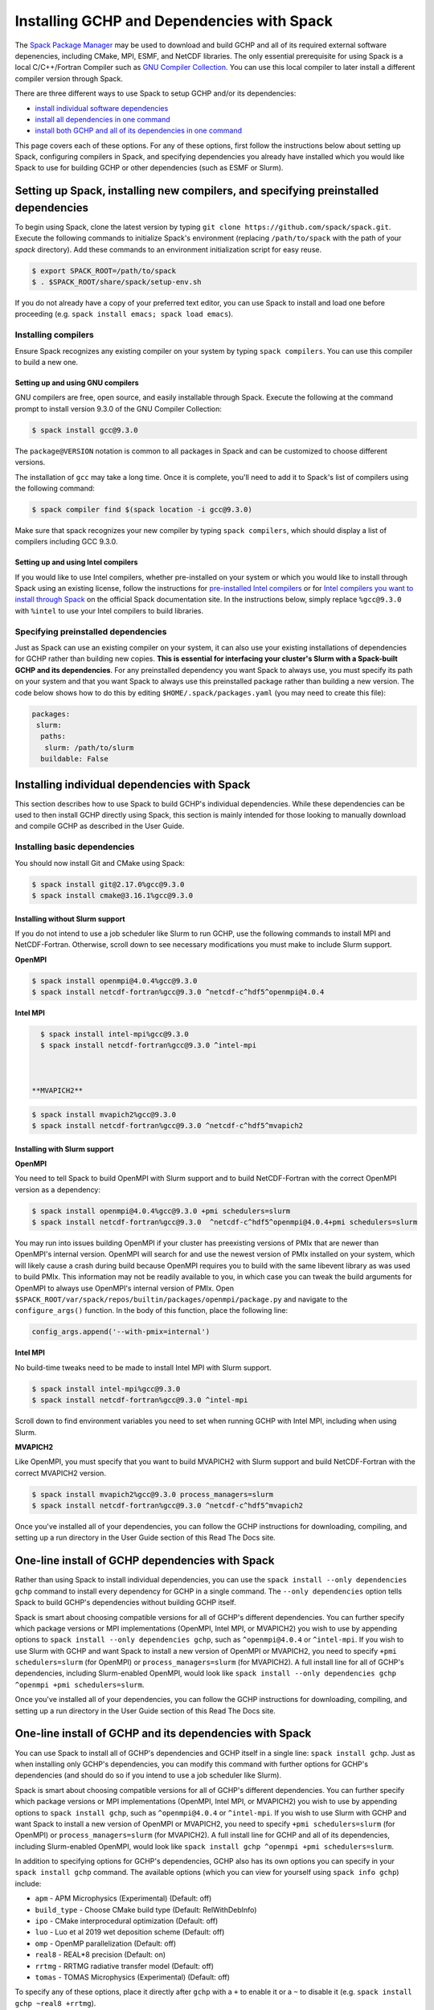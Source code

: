 
.. _installing_with_spack:

Installing GCHP and Dependencies with Spack
===========================================


The `Spack Package Manager <https://spack.io/>`__ may be used to download and build GCHP and all of its required external software depenencies, including
CMake, MPI, ESMF, and NetCDF libraries. The only essential prerequisite for using Spack is a local C/C++/Fortran Compiler such as `GNU Compiler Collection <https://gcc.gnu.org/>`__.
You can use this local compiler to later install a different compiler version through Spack.

There are three different ways to use Spack to setup GCHP and/or its dependencies:

* `install individual software dependencies <#installing-individual-dependencies-with-spack>`__
* `install all dependencies in one command <#one-line-install-of-gchp-dependencies-with-spack>`__
* `install both GCHP and all of its dependencies in one command <#one-line-install-of-gchp-and-its-dependencies-with-spack>`__


This page covers each of these options. For any of these options, first follow the instructions below about setting up Spack, configuring compilers in Spack,
and specifying dependencies you already have installed which you would like Spack to use for building GCHP or other dependencies (such as ESMF or Slurm).


Setting up Spack, installing new compilers, and specifying preinstalled dependencies
------------------------------------------------------------------------------------


To begin using Spack, clone the latest version by typing ``git clone https://github.com/spack/spack.git``.
Execute the following commands to initialize Spack's environment (replacing ``/path/to/spack`` with the path of your `spack` directory). 
Add these commands to an environment initialization script for easy reuse.

.. code-block:: console

   $ export SPACK_ROOT=/path/to/spack
   $ . $SPACK_ROOT/share/spack/setup-env.sh


If you do not already have a copy of your preferred text editor, you can use Spack to install and load one before proceeding (e.g. ``spack install emacs; spack load emacs``). 


Installing compilers
********************

Ensure Spack recognizes any existing compiler on your system by typing ``spack compilers``. You can use this compiler to build a new one. 

Setting up and using GNU compilers
##################################

GNU compilers are free, open source, and easily installable through Spack. Execute the following at the command prompt to install version 9.3.0 of the GNU Compiler Collection:


.. code-block:: console

   $ spack install gcc@9.3.0
   

The ``package@VERSION`` notation is common to all packages in Spack and can be customized to choose different versions. 

The installation of ``gcc`` may take a long time. Once it is complete, you'll need to add it to Spack's list of compilers using the following command:

.. code-block:: console


   $ spack compiler find $(spack location -i gcc@9.3.0)


Make sure that spack recognizes your new compiler by typing ``spack compilers``, which should display a list of compilers including GCC 9.3.0.


Setting up and using Intel compilers
####################################

If you would like to use Intel compilers, whether pre-installed on your system or which you would like to install through Spack using an existing license,
follow the instructions for `pre-installed Intel compilers <https://spack.readthedocs.io/en/latest/build_systems/intelpackage.html#integration-of-intel-tools-installed-external-to-spack>`__
or for `Intel compilers you want to install through Spack <https://spack.readthedocs.io/en/latest/build_systems/intelpackage.html#installing-intel-tools-within-spack>`__ on the official Spack documentation site.
In the instructions below, simply replace ``%gcc@9.3.0`` with ``%intel`` to use your Intel compilers to build libraries.


Specifying preinstalled dependencies
************************************

Just as Spack can use an existing compiler on your system, it can also use your existing installations of dependencies for GCHP rather than building new copies.
**This is essential for interfacing your cluster's Slurm with a Spack-built GCHP and its dependencies**. For any preinstalled dependency you want Spack to always use, 
you must specify its path on your system and that you want Spack to always use this preinstalled package rather than building a new version.
The code below shows how to do this by editing ``$HOME/.spack/packages.yaml`` (you may need to create this file):

.. code-block:: yaml

   packages:
    slurm:
     paths:
      slurm: /path/to/slurm
     buildable: False



Installing individual dependencies with Spack
---------------------------------------------

This section describes how to use Spack to build GCHP's individual dependencies. While these dependencies can be used to then install GCHP directly using Spack,
this section is mainly intended for those looking to manually download and compile GCHP as described in the User Guide.


Installing basic dependencies
*****************************


You should now install Git and CMake using Spack:

.. code-block:: console


   $ spack install git@2.17.0%gcc@9.3.0
   $ spack install cmake@3.16.1%gcc@9.3.0


Installing without Slurm support
################################

If you do not intend to use a job scheduler like Slurm to run GCHP, use the following commands to install MPI and NetCDF-Fortran. 
Otherwise, scroll down to see necessary modifications you must make to include Slurm support.


**OpenMPI**

.. code-block:: console

      $ spack install openmpi@4.0.4%gcc@9.3.0
      $ spack install netcdf-fortran%gcc@9.3.0 ^netcdf-c^hdf5^openmpi@4.0.4


**Intel MPI**

.. code-block:: console

   $ spack install intel-mpi%gcc@9.3.0
   $ spack install netcdf-fortran%gcc@9.3.0 ^intel-mpi



 **MVAPICH2**

.. code-block:: console

   $ spack install mvapich2%gcc@9.3.0
   $ spack install netcdf-fortran%gcc@9.3.0 ^netcdf-c^hdf5^mvapich2

 

Installing with Slurm support
#############################


**OpenMPI**

You need to tell Spack to build OpenMPI with Slurm support and to build NetCDF-Fortran with the correct OpenMPI version as a dependency:

.. code-block:: console

   $ spack install openmpi@4.0.4%gcc@9.3.0 +pmi schedulers=slurm
   $ spack install netcdf-fortran%gcc@9.3.0  ^netcdf-c^hdf5^openmpi@4.0.4+pmi schedulers=slurm



You may run into issues building OpenMPI if your cluster has preexisting versions of PMIx that are newer than OpenMPI's internal version. 
OpenMPI will search for and use the newest version of PMIx installed on your system, which will likely cause a crash during build because OpenMPI requires you to build with the same libevent library as was used to build PMIx. 
This information may not be readily available to you, in which case you can tweak the build arguments for OpenMPI to always use OpenMPI's internal version of PMIx. 
Open ``$SPACK_ROOT/var/spack/repos/builtin/packages/openmpi/package.py`` and navigate to the ``configure_args()`` function. In the body of this function, place the following line:

.. code-block:: python

      config_args.append('--with-pmix=internal')




**Intel MPI**

No build-time tweaks need to be made to install Intel MPI with Slurm support. 

.. code-block:: console

   $ spack install intel-mpi%gcc@9.3.0
   $ spack install netcdf-fortran%gcc@9.3.0 ^intel-mpi


Scroll down to find environment variables you need to set when running GCHP with Intel MPI, including when using Slurm.

**MVAPICH2**

Like OpenMPI, you must specify that you want to build MVAPICH2 with Slurm support and build NetCDF-Fortran with the correct MVAPICH2 version.

.. code-block:: console

   $ spack install mvapich2%gcc@9.3.0 process_managers=slurm
   $ spack install netcdf-fortran%gcc@9.3.0 ^netcdf-c^hdf5^mvapich2



Once you've installed all of your dependencies, you can follow the GCHP instructions for downloading, compiling, and setting up a run directory in the User Guide
section of this Read The Docs site.

One-line install of GCHP dependencies with Spack
------------------------------------------------


Rather than using Spack to install individual dependencies, you can use the ``spack install --only dependencies gchp`` command to install every
dependency for GCHP in a single command. The ``--only dependencies`` option tells Spack to build GCHP's dependencies without building GCHP itself.


Spack is smart about choosing compatible versions for all of GCHP's different dependencies. You can further specify which package versions or MPI
implementations (OpenMPI, Intel MPI, or MVAPICH2) you wish to use by appending options to ``spack install --only dependencies gchp``, such as ``^openmpi@4.0.4`` or ``^intel-mpi``.
If you wish to use Slurm with GCHP and want Spack to install a new version of OpenMPI or MVAPICH2, you need to specify ``+pmi schedulers=slurm`` (for OpenMPI) or ``process_managers=slurm``
(for MVAPICH2). A full install line for all of GCHP's dependencies, including Slurm-enabled OpenMPI, would look like ``spack install --only dependencies gchp ^openmpi +pmi schedulers=slurm``.


Once you've installed all of your dependencies, you can follow the GCHP instructions for downloading, compiling, and setting up a run directory in the User Guide
section of this Read The Docs site.

One-line install of GCHP and its dependencies with Spack
--------------------------------------------------------


You can use Spack to install all of GCHP's dependencies and GCHP itself in a single line: ``spack install gchp``. Just as when installing only GCHP's dependencies, you
can modify this command with further options for GCHP's dependencies (and should do so if you intend to use a job scheduler like Slurm).

Spack is smart about choosing compatible versions for all of GCHP's different dependencies. You can further specify which package versions or MPI
implementations (OpenMPI, Intel MPI, or MVAPICH2) you wish to use by appending options to ``spack install gchp``, such as ``^openmpi@4.0.4`` or ``^intel-mpi``.
If you wish to use Slurm with GCHP and want Spack to install a new version of OpenMPI or MVAPICH2, you need to specify ``+pmi schedulers=slurm`` (for OpenMPI) or ``process_managers=slurm``
(for MVAPICH2). A full install line for GCHP and all of its dependencies, including Slurm-enabled OpenMPI, would look like ``spack install gchp ^openmpi +pmi schedulers=slurm``.

In addition to specifying options for GCHP's dependencies, GCHP also has its own options you can specify in your ``spack install gchp`` command. The available options 
(which you can view for yourself using ``spack info gchp``) include:


* ``apm``          - APM Microphysics (Experimental) (Default: off)
* ``build_type``   - Choose CMake build type (Default: RelWithDebInfo)
* ``ipo``          - CMake interprocedural optimization (Default: off)
* ``luo``          - Luo et al 2019 wet deposition scheme (Default: off)
* ``omp``          - OpenMP parallelization (Default: off)
* ``real8``        - REAL\*8 precision (Default: on)
* ``rrtmg``        - RRTMG radiative transfer model (Default: off)
* ``tomas``        - TOMAS Microphysics (Experimental) (Default: off)


To specify any of these options, place it directly after ``gchp`` with a ``+`` to enable it or a ``~`` to disable it (e.g. ``spack install gchp ~real8 +rrtmg``).


When you run ``spack install gchp``, Spack will build all of GCHP's dependencies and then download and build GCHP itself. The overall process may take a very long time if you
are installing fresh copies of many dependencies, particularly MPI or ESMF. Once the install is completed, Spack will leave you with a built ``gchp`` executable and a copy of GCHP's
source code at ``spack location -i gchp``. 


You can use Spack's included copy of the source code to create a run directory. Navigate to the directory returned by ``spack location -i gchp``, and then ``cd`` to ``source_code/run``.
Run ``./createRunDir.sh`` to generate a GCHP run directory. Once you've created a run directory, follow the `instructions on Running GCHP in the User Guide <../user-guide/running.html>`__.

You can find information on loading your environment for running GCHP below.



Loading Spack libraries for use with GCHP and/or ESMF
-----------------------------------------------------

After installing the necessary libraries, place the following in a script that you will run before building/running GCHP (such as ``$HOME/.bashrc`` or a separate environment script)
to initialize Spack and load requisite packages for building ESMF and/or building/running GCHP.


**OpenMPI**

.. code-block:: bash

    export SPACK_ROOT=$HOME/spack #your path to Spack
    source $SPACK_ROOT/share/spack/setup-env.sh
    if [[ $- = *i* ]] ; then
     echo "Loading Spackages, please wait ..."
    fi
    #==============================================================================
    %%%%% Load Spackages %%%%%
    #==============================================================================
    # List each Spack package that you want to load
    # NOTE: Only needed if you did not install GCHP directly through Spack
    pkgs=(gcc@9.3.0            \
     git@2.17.0           \
     netcdf-fortran@4.5.2 \
     cmake@3.16.1         \
     openmpi@4.0.4        \
     esmf@8.0.1           )

    # Load each Spack package
    for f in ${pkgs[@]}; do
      echo "Loading $f"
      spack load $f
    done
    
    # If you installed GCHP directly through Spack,comment out the above code after "Load Spackages"
    # and uncomment the following line
    #spack load gchp
    
    export MPI_ROOT=$(spack location -i openmpi)
    
    # These lines only needed for building ESMF outside of Spack
    export ESMF_COMPILER=gfortran #intel for intel compilers
    export ESMF_COMM=openmpi

**IntelMPI**

.. code-block:: bash

    export SPACK_ROOT=$HOME/spack #your path to Spack
    source $SPACK_ROOT/share/spack/setup-env.sh
    if [[ $- = *i* ]] ; then
     echo "Loading Spackages, please wait ..."
    fi
    #==============================================================================
    %%%%% Load Spackages %%%%%
    #==============================================================================
    # List each Spack package that you want to load
    # NOTE: Only needed if you did not install GCHP directly through Spack
    pkgs=(gcc@9.3.0            \
     git@2.17.0           \
     netcdf-fortran@4.5.2 \
     cmake@3.16.1         \
     intel-mpi        )

    # Load each Spack package
    for f in ${pkgs[@]}; do
      echo "Loading $f"
      spack load $f
    done
    
    # If you installed GCHP directly through Spack,comment out the above code after "Load Spackages"
    # and uncomment the following line
    #spack load gchp

    # Environment variables only needed for Intel MPI
    export I_MPI_CC=gcc #icc for intel compilers
    export I_MPI_CXX=g++ #icpc for intel compilers
    export I_MPI_FC=gfortran #ifort for intel compilers
    export I_MPI_F77=gfortran #ifort for intel compilers
    export I_MPI_F90=gfortran #ifort for intel compilers
    export MPI_ROOT=$(spack location -i intel-mpi)

    export I_MPI_PMI_LIBRARY=/path/to/slurm/libpmi2.so #when using srun through Slurm
    #unset I_MPI_PMI_LIBRARY #when using mpirun

    # These lines only needed for building ESMF outside of Spack
    export ESMF_COMPILER=gfortran #intel for intel compilers
    export ESMF_COMM=intelmpi
    
    


**MVAPICH2**

.. code-block:: bash

    export SPACK_ROOT=$HOME/spack #your path to Spack
    source $SPACK_ROOT/share/spack/setup-env.sh
    if [[ $- = *i* ]] ; then
     echo "Loading Spackages, please wait ..."
    fi
    #==============================================================================
    %%%%% Load Spackages %%%%%
    #==============================================================================
    # List each Spack package that you want to load
    # NOTE: Only needed if you did not install GCHP directly through Spack
    pkgs=(gcc@9.3.0            \
     git@2.17.0           \
     netcdf-fortran@4.5.2 \
     cmake@3.16.1         \
     mvapich2        )

    # Load each Spack package
    for f in ${pkgs[@]}; do
      echo "Loading $f"
      spack load $f
    done
    
    # If you installed GCHP directly through Spack,comment out the above code after "Load Spackages"
    # and uncomment the following line
    #spack load gchp
    
    export MPI_ROOT=$(spack location -i mvapich2)
    
    # These lines only needed for building ESMF outside of Spack
    export ESMF_COMPILER=gfortran #intel for intel compilers
    export ESMF_COMM=mvapich2
    

You can also add other packages you've installed with Spack like ``emacs`` to the ``pkgs`` lists above.


ESMF and your environment file
------------------------------

The following gives some information on building ESMF separately from Spack and provides more environment file examples.


You must load your environment file prior to building and running GCHP.

.. code-block:: console

   $ source /home/envs/gchpctm_ifort18.0.5_openmpi4.0.1.env

If you don't already have ESMF 8.0.0+, you will need to download and build it. You only need to
build ESMF once per compiler and MPI configuration (this includes for ALL users on a cluster!). It
is therefore worth downloading and building somewhere stable and permanent, as almost no users of
GCHP would be expected to need to modify or rebuild ESMF except when adding a new compiler or MPI.
ESMF is available through Spack, and will already be installed if you chose the
``spack install gchp --only dependencies`` or ``spack install gchp`` routes above.
Instructions for manually downloading and building ESMF are available at the GCHP wiki.

It is good practice to store your environment setup in a text file for reuse. Below are a couple
examples that load libraries and export the necessary environment variables for building and running
GCHP. Note that library version information is included in the filename for easy reference. Be sure
to use the same libraries that were used to create the ESMF build install directory stored in
environment variable :envvar:`ESMF_ROOT`.

**Environment file example 1**

.. code-block:: bash

   # file: gchpctm_ifort18.0.5_openmpi4.0.1.env

   # Start fresh
   module --force purge

   # Load modules (some include loading other libraries such as netcdf-C and hdf5)
   module load intel/18.0.5
   module load openmpi/4.0.1
   module load netcdf-fortran/4.5.2
   module load cmake/3.16.1

   # Set environment variables
   export CC=gcc
   export CXX=g++
   export FC=ifort

   # Set location of ESMF
   export ESMF_ROOT=/n/lab_shared/libraries/ESMF/ESMF_8_0_1/INSTALL_ifort18_openmpi4

**Environment file example 2 (Spack libraries built with a pre-installed compiler)**

.. code-block:: bash

   # file: gchpctm_gcc7.4_openmpi.rc

   # Start fresh
   module --force purge

   # Load modules
   module load gcc-7.4.0
   spack load cmake
   spack load openmpi%gcc@7.4.0
   spack load hdf5%gcc@7.4.0
   spack load netcdf%gcc@7.4.0
   spack load netcdf-fortran%gcc@7.4.0

   # Set environment variables
   export CC=gcc
   export CXX=g++
   export FC=gfortran

   # Set location of ESMF
   export ESMF_ROOT=/n/home/ESMFv8/DEFAULTINSTALLDIR